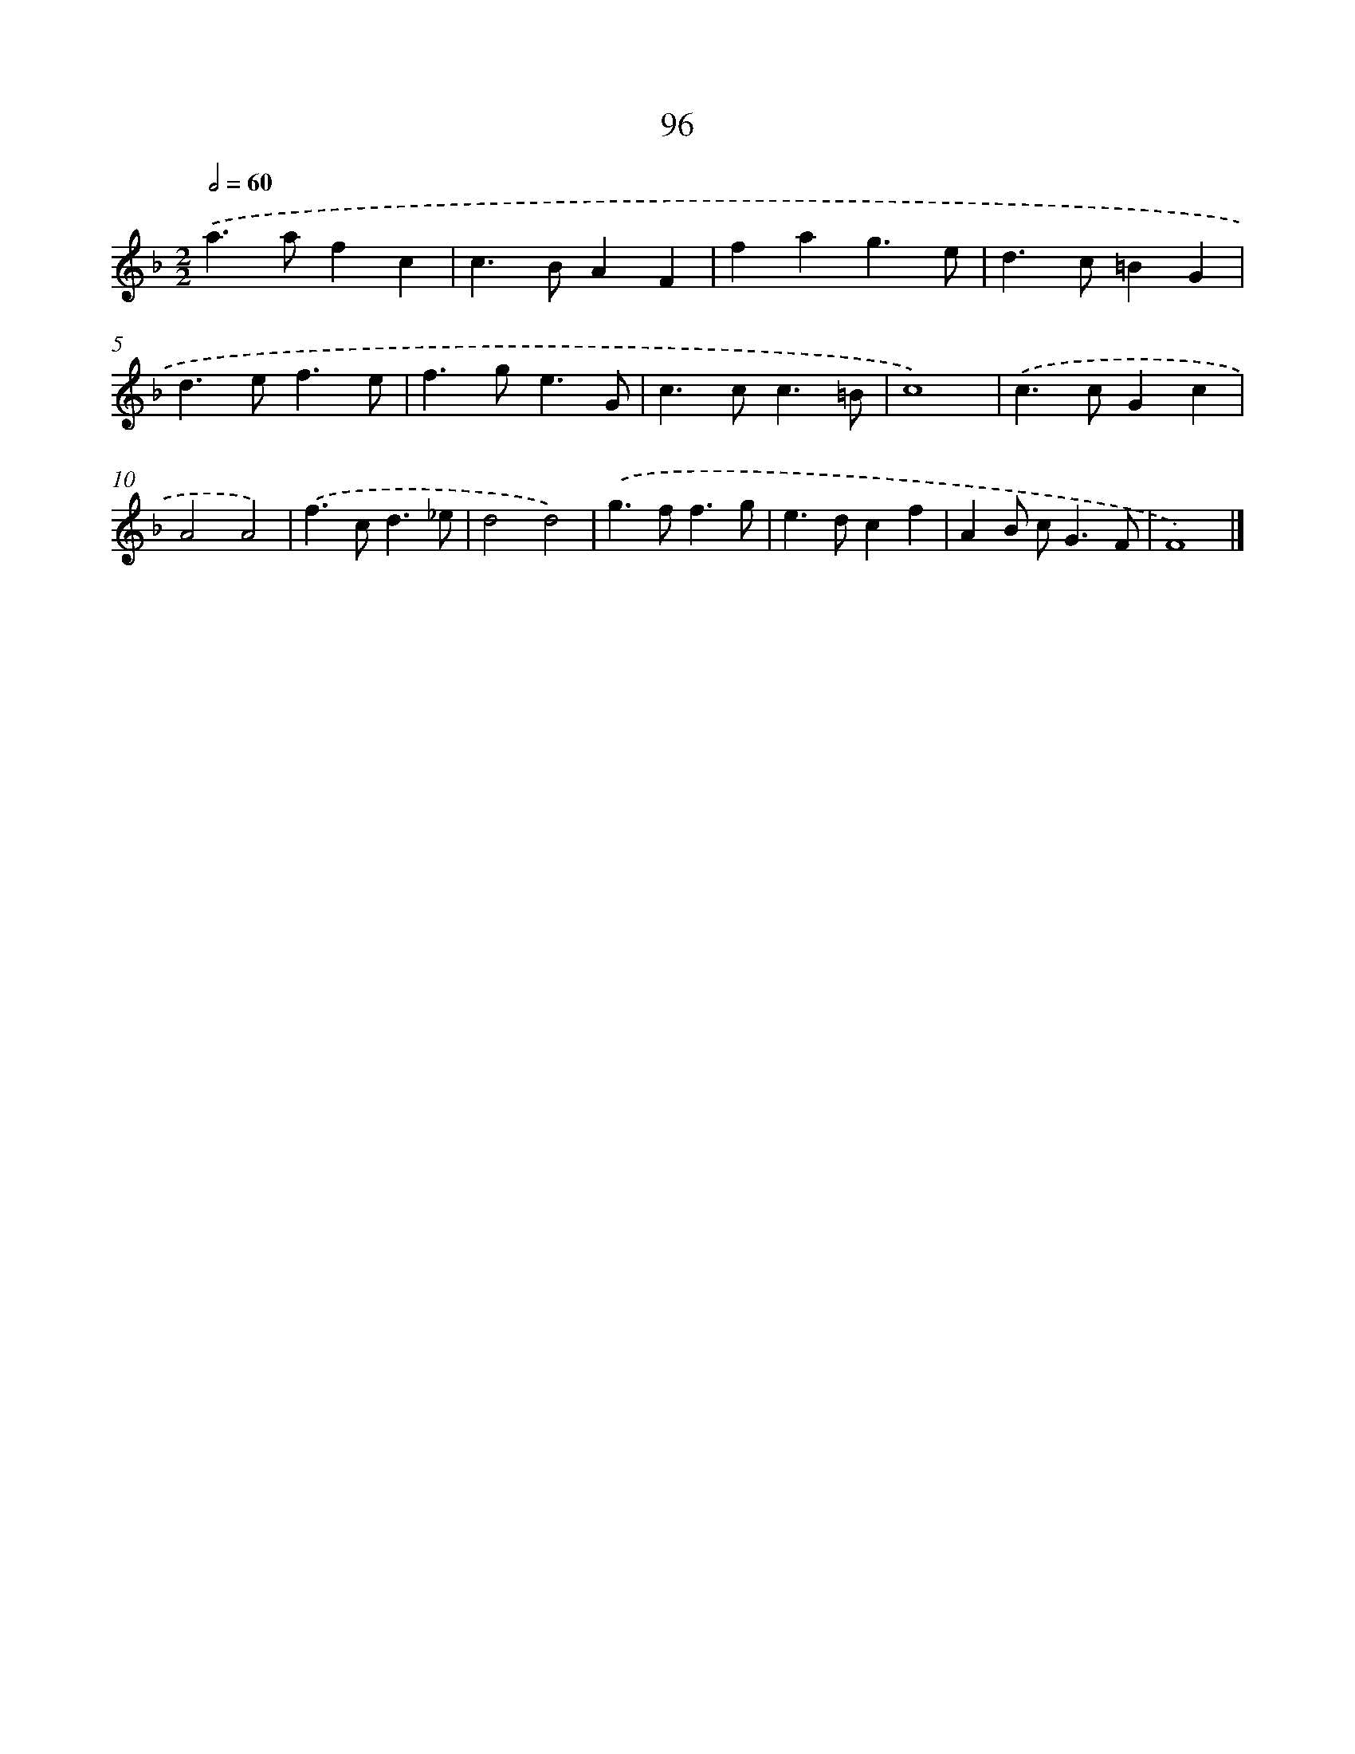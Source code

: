 X: 11408
T: 96
%%abc-version 2.0
%%abcx-abcm2ps-target-version 5.9.1 (29 Sep 2008)
%%abc-creator hum2abc beta
%%abcx-conversion-date 2018/11/01 14:37:15
%%humdrum-veritas 3063390829
%%humdrum-veritas-data 3717997647
%%continueall 1
%%barnumbers 0
L: 1/4
M: 2/2
Q: 1/2=60
K: F clef=treble
.('a>afc |
c>BAF |
fag3/e/ |
d>c=BG |
d>ef3/e/ |
f>ge3/G/ |
c>cc3/=B/ |
c4) |
.('c>cGc |
A2A2) |
.('f>cd3/_e/ |
d2d2) |
.('g>ff3/g/ |
e>dcf |
AB/ c<GF/ |
F4) |]
